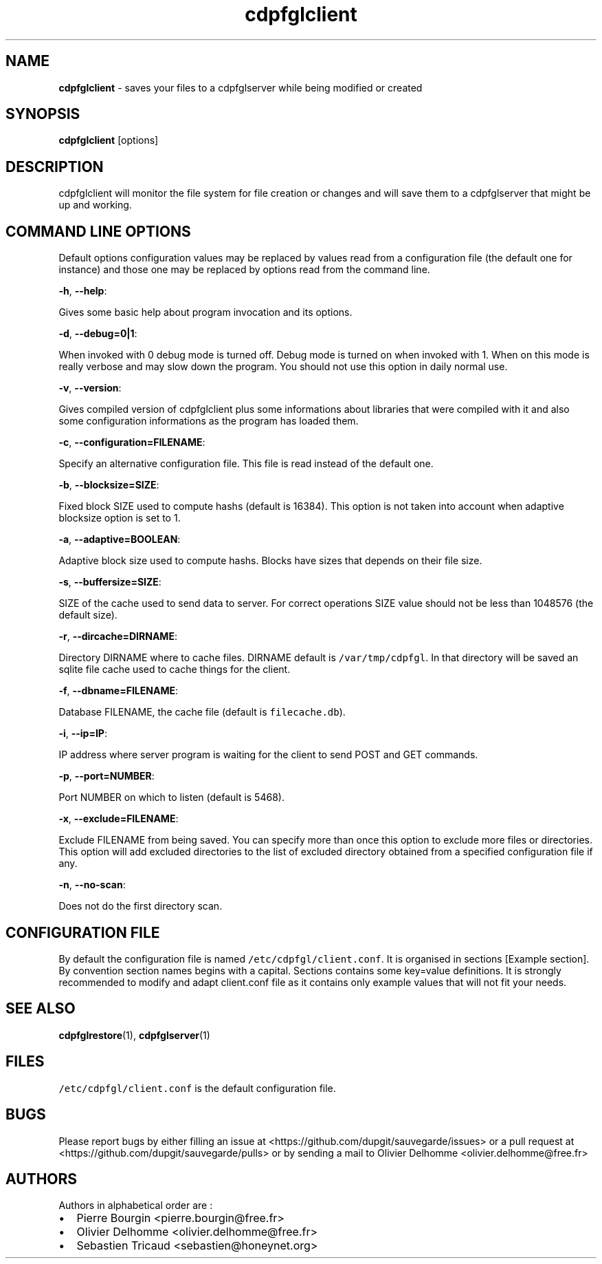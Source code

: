 .TH "cdpfglclient" "1" "" "cdpfglclient user manual" "version 0.0.10"
.SH NAME
.PP
\f[B]cdpfglclient\f[] \- saves your files to a cdpfglserver while being
modified or created
.SH SYNOPSIS
.PP
\f[B]cdpfglclient\f[] [options]
.SH DESCRIPTION
.PP
cdpfglclient will monitor the file system for file creation or changes
and will save them to a cdpfglserver that might be up and working.
.SH COMMAND LINE OPTIONS
.PP
Default options configuration values may be replaced by values read from
a configuration file (the default one for instance) and those one may be
replaced by options read from the command line.
.PP
\f[B]\-h\f[], \f[B]\-\-help\f[]:
.PP
Gives some basic help about program invocation and its options.
.PP
\f[B]\-d\f[], \f[B]\-\-debug=0|1\f[]:
.PP
When invoked with 0 debug mode is turned off.
Debug mode is turned on when invoked with 1.
When on this mode is really verbose and may slow down the program.
You should not use this option in daily normal use.
.PP
\f[B]\-v\f[], \f[B]\-\-version\f[]:
.PP
Gives compiled version of cdpfglclient plus some informations about
libraries that were compiled with it and also some configuration
informations as the program has loaded them.
.PP
\f[B]\-c\f[], \f[B]\-\-configuration=FILENAME\f[]:
.PP
Specify an alternative configuration file.
This file is read instead of the default one.
.PP
\f[B]\-b\f[], \f[B]\-\-blocksize=SIZE\f[]:
.PP
Fixed block SIZE used to compute hashs (default is 16384).
This option is not taken into account when adaptive blocksize option is
set to 1.
.PP
\f[B]\-a\f[], \f[B]\-\-adaptive=BOOLEAN\f[]:
.PP
Adaptive block size used to compute hashs.
Blocks have sizes that depends on their file size.
.PP
\f[B]\-s\f[], \f[B]\-\-buffersize=SIZE\f[]:
.PP
SIZE of the cache used to send data to server.
For correct operations SIZE value should not be less than 1048576 (the
default size).
.PP
\f[B]\-r\f[], \f[B]\-\-dircache=DIRNAME\f[]:
.PP
Directory DIRNAME where to cache files.
DIRNAME default is \f[C]/var/tmp/cdpfgl\f[].
In that directory will be saved an sqlite file cache used to cache
things for the client.
.PP
\f[B]\-f\f[], \f[B]\-\-dbname=FILENAME\f[]:
.PP
Database FILENAME, the cache file (default is \f[C]filecache.db\f[]).
.PP
\f[B]\-i\f[], \f[B]\-\-ip=IP\f[]:
.PP
IP address where server program is waiting for the client to send POST
and GET commands.
.PP
\f[B]\-p\f[], \f[B]\-\-port=NUMBER\f[]:
.PP
Port NUMBER on which to listen (default is 5468).
.PP
\f[B]\-x\f[], \f[B]\-\-exclude=FILENAME\f[]:
.PP
Exclude FILENAME from being saved.
You can specify more than once this option to exclude more files or
directories.
This option will add excluded directories to the list of excluded
directory obtained from a specified configuration file if any.
.PP
\f[B]\-n\f[], \f[B]\-\-no\-scan\f[]:
.PP
Does not do the first directory scan.
.SH CONFIGURATION FILE
.PP
By default the configuration file is named
\f[C]/etc/cdpfgl/client.conf\f[].
It is organised in sections [Example section].
By convention section names begins with a capital.
Sections contains some key=value definitions.
It is strongly recommended to modify and adapt client.conf file as it
contains only example values that will not fit your needs.
.SH SEE ALSO
.PP
\f[B]cdpfglrestore\f[](1), \f[B]cdpfglserver\f[](1)
.SH FILES
.PP
\f[C]/etc/cdpfgl/client.conf\f[] is the default configuration file.
.SH BUGS
.PP
Please report bugs by either filling an issue at
<https://github.com/dupgit/sauvegarde/issues> or a pull request at
<https://github.com/dupgit/sauvegarde/pulls> or by sending a mail to
Olivier Delhomme <olivier.delhomme@free.fr>
.SH AUTHORS
.PP
Authors in alphabetical order are :
.IP \[bu] 2
Pierre Bourgin <pierre.bourgin@free.fr>
.PD 0
.P
.PD
.IP \[bu] 2
Olivier Delhomme <olivier.delhomme@free.fr>
.PD 0
.P
.PD
.IP \[bu] 2
Sebastien Tricaud <sebastien@honeynet.org>
